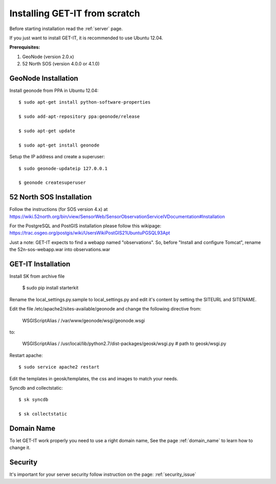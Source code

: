 .. _scratch:


===============================
Installing GET-IT from scratch
===============================

Before starting installation read the :ref:`server` page.

If you just want to install GET-IT, it is recommended to use Ubuntu 12.04.

**Prerequisites:**

1. GeoNode (version 2.0.x)
2. 52 North SOS (version 4.0.0 or 4.1.0)

GeoNode Installation
--------------------

Install geonode from PPA in Ubuntu 12.04::

    $ sudo apt-get install python-software-properties

    $ sudo add-apt-repository ppa:geonode/release

    $ sudo apt-get update

    $ sudo apt-get install geonode

Setup the IP address and create a superuser::

    $ sudo geonode-updateip 127.0.0.1

    $ geonode createsuperuser

52 North SOS Installation
-------------------------
Follow the instructions (for SOS version 4.x) at
https://wiki.52north.org/bin/view/SensorWeb/SensorObservationServiceIVDocumentation#Installation

For the PostgreSQL and PostGIS installation please follow this wikipage:
https://trac.osgeo.org/postgis/wiki/UsersWikiPostGIS21UbuntuPGSQL93Apt

Just a note: GET-IT expects to find a webapp named "observations".
So, before "Install and configure Tomcat",
rename the 52n-sos-webapp.war into observations.war


GET-IT Installation
-------------------

Install SK from archive file

    $ sudo pip install starterkit

Rename the local_settings.py.sample to local_settings.py and edit it's content by setting the SITEURL and SITENAME.

Edit the file /etc/apache2/sites-available/geonode and change the following directive from:

    WSGIScriptAlias / /var/www/geonode/wsgi/geonode.wsgi

to:

    WSGIScriptAlias / /usr/local/lib/python2.7/dist-packages/geosk/wsgi.py # path to geosk/wsgi.py

Restart apache::

    $ sudo service apache2 restart

Edit the templates in geosk/templates, the css and images to match your needs.

Syncdb and collectstatic::

    $ sk syncdb

    $ sk collectstatic

Domain Name
-----------
To let GET-IT work properly you need to use a right domain name, See the page :ref:`domain_name` to learn how to change it.

Security
--------
It's important for your server security follow instruction on the page: :ref:`security_issue`


